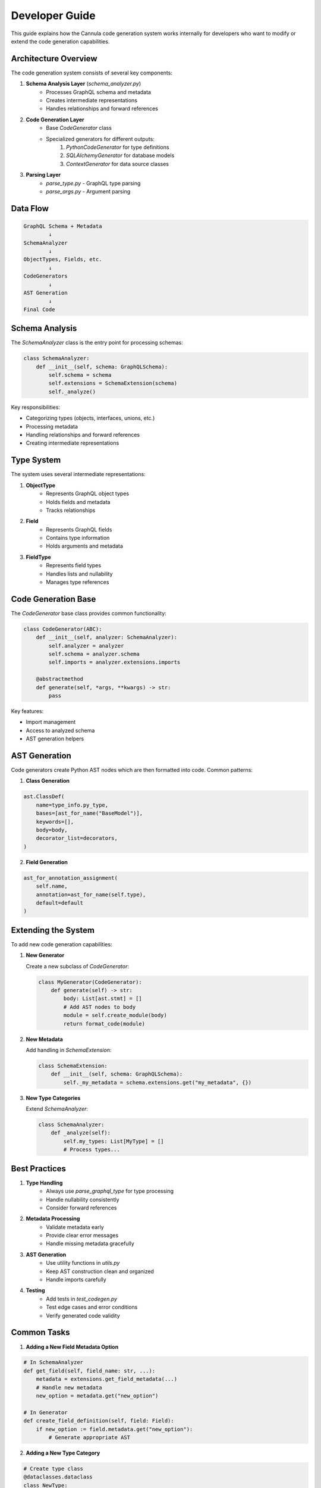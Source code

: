 Developer Guide
===============

This guide explains how the Cannula code generation system works internally for developers who want to modify or extend the code generation capabilities.

Architecture Overview
---------------------

The code generation system consists of several key components:

1. **Schema Analysis Layer** (`schema_analyzer.py`)
    * Processes GraphQL schema and metadata
    * Creates intermediate representations
    * Handles relationships and forward references

2. **Code Generation Layer**
    * Base `CodeGenerator` class
    * Specialized generators for different outputs:
        #. `PythonCodeGenerator` for type definitions
        #. `SQLAlchemyGenerator` for database models
        #. `ContextGenerator` for data source classes

3. **Parsing Layer**
    * `parse_type.py` - GraphQL type parsing
    * `parse_args.py` - Argument parsing

Data Flow
---------

.. code-block::

    GraphQL Schema + Metadata
            ↓
    SchemaAnalyzer
            ↓
    ObjectTypes, Fields, etc.
            ↓
    CodeGenerators
            ↓
    AST Generation
            ↓
    Final Code

Schema Analysis
---------------

The `SchemaAnalyzer` class is the entry point for processing schemas:

.. code-block:: python

    class SchemaAnalyzer:
        def __init__(self, schema: GraphQLSchema):
            self.schema = schema
            self.extensions = SchemaExtension(schema)
            self._analyze()

Key responsibilities:

* Categorizing types (objects, interfaces, unions, etc.)
* Processing metadata
* Handling relationships and forward references
* Creating intermediate representations

Type System
-----------

The system uses several intermediate representations:

1. **ObjectType**
    * Represents GraphQL object types
    * Holds fields and metadata
    * Tracks relationships

2. **Field**
    * Represents GraphQL fields
    * Contains type information
    * Holds arguments and metadata

3. **FieldType**
    * Represents field types
    * Handles lists and nullability
    * Manages type references

Code Generation Base
--------------------

The `CodeGenerator` base class provides common functionality:

.. code-block:: python

    class CodeGenerator(ABC):
        def __init__(self, analyzer: SchemaAnalyzer):
            self.analyzer = analyzer
            self.schema = analyzer.schema
            self.imports = analyzer.extensions.imports

        @abstractmethod
        def generate(self, *args, **kwargs) -> str:
            pass

Key features:

* Import management
* Access to analyzed schema
* AST generation helpers

AST Generation
--------------

Code generators create Python AST nodes which are then formatted into code. Common patterns:

1. **Class Generation**

.. code-block:: python

    ast.ClassDef(
        name=type_info.py_type,
        bases=[ast_for_name("BaseModel")],
        keywords=[],
        body=body,
        decorator_list=decorators,
    )

2. **Field Generation**

.. code-block:: python

    ast_for_annotation_assignment(
        self.name,
        annotation=ast_for_name(self.type),
        default=default
    )

Extending the System
--------------------

To add new code generation capabilities:

1. **New Generator**

   Create a new subclass of `CodeGenerator`:

   .. code-block:: python

    class MyGenerator(CodeGenerator):
        def generate(self) -> str:
            body: List[ast.stmt] = []
            # Add AST nodes to body
            module = self.create_module(body)
            return format_code(module)

2. **New Metadata**

   Add handling in `SchemaExtension`:

   .. code-block:: python

    class SchemaExtension:
        def __init__(self, schema: GraphQLSchema):
            self._my_metadata = schema.extensions.get("my_metadata", {})

3. **New Type Categories**

   Extend `SchemaAnalyzer`:

   .. code-block:: python

    class SchemaAnalyzer:
        def _analyze(self):
            self.my_types: List[MyType] = []
            # Process types...

Best Practices
--------------

1. **Type Handling**
    * Always use `parse_graphql_type` for type processing
    * Handle nullability consistently
    * Consider forward references

2. **Metadata Processing**
    * Validate metadata early
    * Provide clear error messages
    * Handle missing metadata gracefully

3. **AST Generation**
    * Use utility functions in `utils.py`
    * Keep AST construction clean and organized
    * Handle imports carefully

4. **Testing**
    * Add tests in `test_codegen.py`
    * Test edge cases and error conditions
    * Verify generated code validity

Common Tasks
------------

1. **Adding a New Field Metadata Option**

.. code-block:: python

    # In SchemaAnalyzer
    def get_field(self, field_name: str, ...):
        metadata = extensions.get_field_metadata(...)
        # Handle new metadata
        new_option = metadata.get("new_option")

    # In Generator
    def create_field_definition(self, field: Field):
        if new_option := field.metadata.get("new_option"):
            # Generate appropriate AST

2. **Adding a New Type Category**

.. code-block:: python

    # Create type class
    @dataclasses.dataclass
    class NewType:
        name: str
        # ...

    # Add to SchemaAnalyzer
    def _analyze(self):
        self.new_types: List[NewType] = []
        for name, type_def in self.schema.type_map.items():
            if is_new_type(type_def):
                self.new_types.append(self.parse_new_type(type_def))

3. **Modifying Code Generation**

.. code-block:: python

    class MyGenerator(CodeGenerator):
        def render_object_type(self, type_info: ObjectType):
            # Custom AST generation
            return [
                ast.ClassDef(
                    name=type_info.py_type,
                    # ...
                )
            ]

Error Handling
--------------

The system uses custom exceptions for schema validation:

.. code-block:: python

    class SchemaValidationError(Exception):
        """Raised when schema validation fails"""
        pass

Key validation points:

* Field nullability conflicts
* Invalid relationships
* Missing required metadata
* Type reference issues

Development Workflow
--------------------

1. Make changes to code generation
2. Run tests: `make test`
3. Generate sample code to verify changes
4. Update documentation if needed
5. Add new tests for changes

Contributing
------------

When contributing changes:

1. Follow the existing code style
2. Add appropriate tests
3. Update documentation
4. Handle edge cases
5. Consider backward compatibility

Further Reading
---------------

* GraphQL AST documentation
* Python AST module documentation
* SQLAlchemy relationship documentation
* Pydantic model documentation